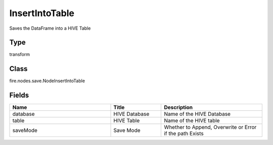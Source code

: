 InsertIntoTable
=========== 

Saves the DataFrame into a HIVE Table

Type
--------- 

transform

Class
--------- 

fire.nodes.save.NodeInsertIntoTable

Fields
--------- 

.. list-table::
      :widths: 10 5 10
      :header-rows: 1

      * - Name
        - Title
        - Description
      * - database
        - HIVE Database
        - Name of the HIVE Database
      * - table
        - HIVE Table
        - Name of the HIVE table
      * - saveMode
        - Save Mode
        - Whether to Append, Overwrite or Error if the path Exists




